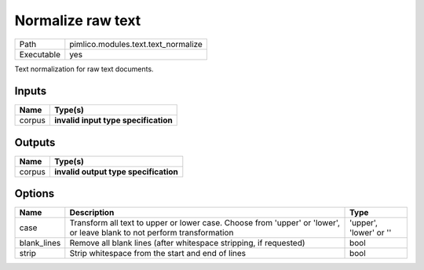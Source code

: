 Normalize raw text
~~~~~~~~~~~~~~~~~~

.. py:module:: pimlico.modules.text.text_normalize

+------------+-------------------------------------+
| Path       | pimlico.modules.text.text_normalize |
+------------+-------------------------------------+
| Executable | yes                                 |
+------------+-------------------------------------+

Text normalization for raw text documents.

.. todo::

   Update to new datatypes system and add test pipeline


Inputs
======

+--------+--------------------------------------+
| Name   | Type(s)                              |
+========+======================================+
| corpus | **invalid input type specification** |
+--------+--------------------------------------+

Outputs
=======

+--------+---------------------------------------+
| Name   | Type(s)                               |
+========+=======================================+
| corpus | **invalid output type specification** |
+--------+---------------------------------------+

Options
=======

+-------------+-------------------------------------------------------------------------------------------------------------------------+------------------------+
| Name        | Description                                                                                                             | Type                   |
+=============+=========================================================================================================================+========================+
| case        | Transform all text to upper or lower case. Choose from 'upper' or 'lower', or leave blank to not perform transformation | 'upper', 'lower' or '' |
+-------------+-------------------------------------------------------------------------------------------------------------------------+------------------------+
| blank_lines | Remove all blank lines (after whitespace stripping, if requested)                                                       | bool                   |
+-------------+-------------------------------------------------------------------------------------------------------------------------+------------------------+
| strip       | Strip whitespace from the start and end of lines                                                                        | bool                   |
+-------------+-------------------------------------------------------------------------------------------------------------------------+------------------------+

